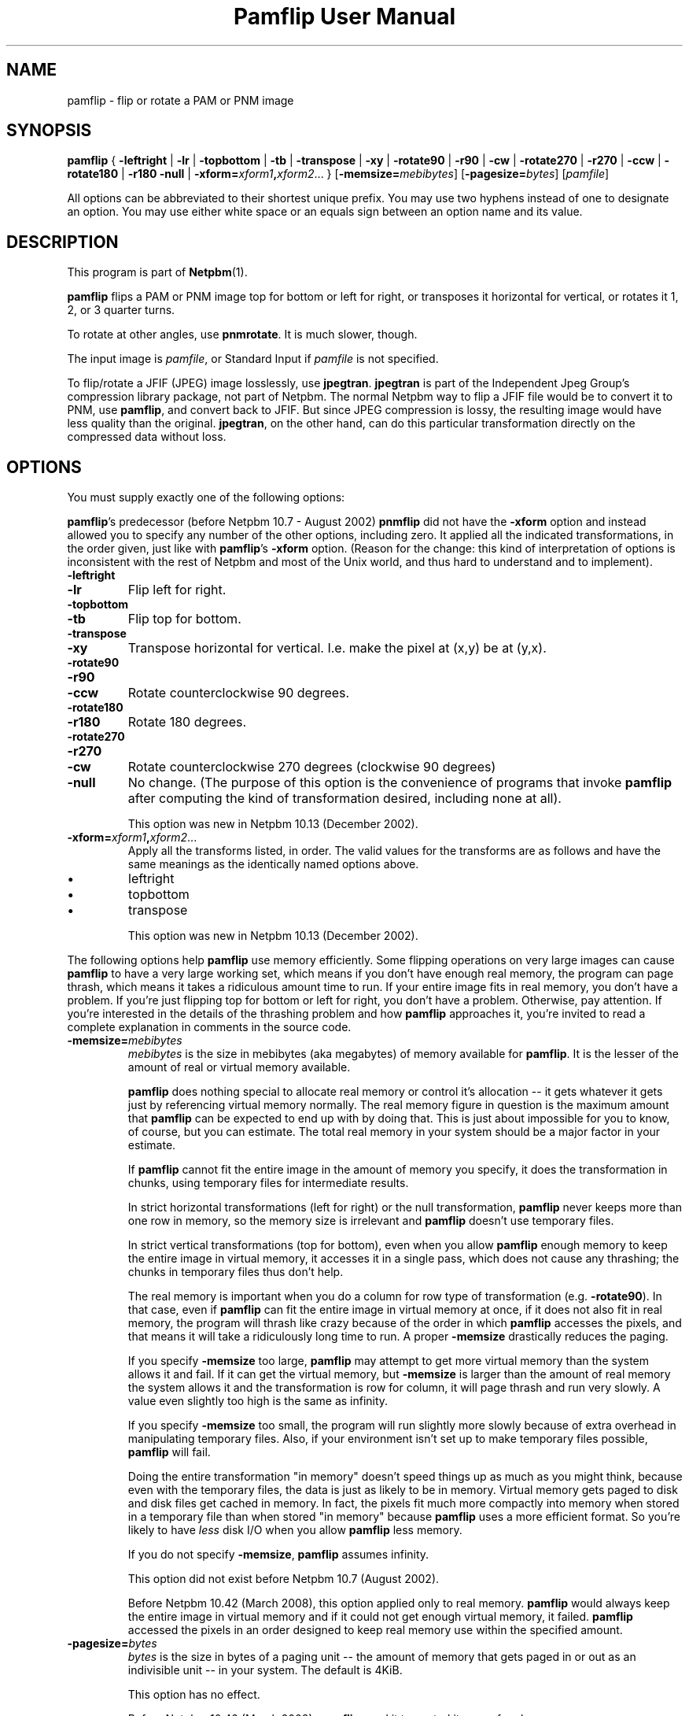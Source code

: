 \
.\" This man page was generated by the Netpbm tool 'makeman' from HTML source.
.\" Do not hand-hack it!  If you have bug fixes or improvements, please find
.\" the corresponding HTML page on the Netpbm website, generate a patch
.\" against that, and send it to the Netpbm maintainer.
.TH "Pamflip User Manual" 0 "20 January 2008" "netpbm documentation"

.SH NAME

pamflip - flip or rotate a PAM or PNM image

.UN synopsis
.SH SYNOPSIS

\fBpamflip\fP
{
\fB-leftright\fP | \fB-lr\fP |
\fB-topbottom\fP | \fB-tb\fP |
\fB-transpose\fP | \fB-xy\fP |
\fB-rotate90\fP | \fB-r90\fP | \fB-cw\fP |
\fB-rotate270\fP | \fB-r270\fP | \fB-ccw\fP |
\fB-rotate180\fP | \fB-r180\fP
\fB-null\fP |
\fB-xform=\fP\fIxform1\fP\fB,\fP\fIxform2\fP...
}
[\fB-memsize=\fP\fImebibytes\fP]
[\fB-pagesize=\fP\fIbytes\fP]
[\fIpamfile\fP]
.PP
All options can be abbreviated to their shortest unique prefix.  You
may use two hyphens instead of one to designate an option.  You may
use either white space or an equals sign between an option name and
its value.


.UN description
.SH DESCRIPTION
.PP
This program is part of
.BR "Netpbm" (1)\c
\&.
.PP
\fBpamflip\fP flips a PAM or PNM image top for bottom or left for right,
or transposes it horizontal for vertical, or rotates it 1, 2, or 3 quarter
turns.
.PP
To rotate at other angles, use \fBpnmrotate\fP.  It is much slower,
though.
.PP
The input image is \fIpamfile\fP, or Standard Input if \fIpamfile\fP
is not specified.
.PP
To flip/rotate a JFIF (JPEG) image losslessly, use \fBjpegtran\fP.
\fBjpegtran\fP is part of the Independent Jpeg Group's compression
library package, not part of Netpbm.  The normal Netpbm way to flip a
JFIF file would be to convert it to PNM, use \fBpamflip\fP, and convert
back to JFIF.  But since JPEG compression is lossy, the resulting image
would have less quality than the original.  \fBjpegtran\fP, on the other
hand, can do this particular transformation directly on the compressed
data without loss.


.UN options
.SH OPTIONS
.PP
You must supply exactly one of the following options:
.PP
\fBpamflip\fP's predecessor (before Netpbm 10.7 - August 2002)
\fBpnmflip\fP did not have the \fB-xform\fP option and instead
allowed you to specify any number of the other options, including
zero.  It applied all the indicated transformations, in the order
given, just like with \fBpamflip\fP's \fB-xform\fP option.  (Reason
for the change: this kind of interpretation of options is inconsistent
with the rest of Netpbm and most of the Unix world, and thus hard to
understand and to implement).


.TP
\fB-leftright\fP
.TP
\fB-lr\fP
Flip left for right.

.TP
\fB-topbottom\fP
.TP
\fB-tb\fP
Flip top for bottom.

.TP
\fB-transpose\fP
.TP
\fB-xy\fP
Transpose horizontal for vertical.  I.e. make the pixel at (x,y) be
at (y,x).

.TP
\fB-rotate90\fP
.TP
\fB-r90\fP
.TP
\fB-ccw\fP
Rotate counterclockwise 90 degrees.

.TP
\fB-rotate180\fP
.TP
\fB-r180\fP
Rotate 180 degrees.

.TP
\fB-rotate270\fP
.TP
\fB-r270\fP
.TP
\fB-cw\fP
Rotate counterclockwise 270 degrees (clockwise 90 degrees)

.TP
\fB-null\fP 
No change.  (The purpose of this option is the
convenience of programs that invoke \fBpamflip\fP after computing the
kind of transformation desired, including none at all).
.sp
This option was new in Netpbm 10.13 (December 2002).
     
.TP
\fB-xform=\fP\fIxform1\fP\fB,\fP\fIxform2\fP...
Apply all the transforms listed, in order.  The valid values for
the transforms are as follows and have the same meanings as the
identically named options above.

.IP \(bu
leftright
.IP \(bu
topbottom
.IP \(bu
transpose

.sp
This option was new in Netpbm 10.13 (December 2002).


.PP
The following options help \fBpamflip\fP use memory efficiently.
Some flipping operations on very large images can cause \fBpamflip\fP
to have a very large working set, which means if you don't have enough
real memory, the program can page thrash, which means it takes a
ridiculous amount time to run.  If your entire image fits in real
memory, you don't have a problem.  If you're just flipping top for
bottom or left for right, you don't have a problem.  Otherwise, pay
attention.  If you're interested in the details of the thrashing
problem and how \fBpamflip\fP approaches it, you're invited to read
a complete explanation in comments in the source code.


.TP
\fB-memsize=\fP\fImebibytes\fP
\fImebibytes\fP is the size in mebibytes (aka megabytes) of
memory available for \fBpamflip\fP.  It is the lesser of the amount
of real or virtual memory available.

\fBpamflip\fP does nothing special to allocate real memory or control
it's allocation -- it gets whatever it gets just by referencing
virtual memory normally.  The real memory figure in question is the
maximum amount that \fBpamflip\fP can be expected to end up with by
doing that.  This is just about impossible for you to know, of course,
but you can estimate.  The total real memory in your system should be
a major factor in your estimate.
.sp
If \fBpamflip\fP cannot fit the entire image in the amount of
memory you specify, it does the transformation in chunks, using temporary
files for intermediate results.
.sp
In strict horizontal transformations (left for right) or the null
transformation, \fBpamflip\fP never keeps more than one row in memory, so the
memory size is irrelevant and \fBpamflip\fP doesn't use temporary files.
.sp
In strict vertical transformations (top for bottom), even when you
allow \fBpamflip\fP enough memory to keep the entire image in virtual memory,
it accesses it in a single pass, which does not cause any thrashing; the
chunks in temporary files thus don't help.
.sp
The real memory is important when you do a column for row type of
transformation (e.g. \fB-rotate90\fP).  In that case, even if
\fBpamflip\fP can fit the entire image in virtual memory at once, if
it does not also fit in real memory, the program will thrash like
crazy because of the order in which \fBpamflip\fP accesses the
pixels, and that means it will take a ridiculously long time to run.
A proper \fB-memsize\fP drastically reduces the paging.
.sp
If you specify \fB-memsize\fP too large, \fBpamflip\fP may
attempt to get more virtual memory than the system allows it and fail.
If it can get the virtual memory, but \fB-memsize\fP is larger than
the amount of real memory the system allows it and the transformation
is row for column, it will page thrash and run very slowly.  A value
even slightly too high is the same as infinity.
.sp
If you specify \fB-memsize\fP too small, the program will run
slightly more slowly because of extra overhead in manipulating temporary
files.  Also, if your environment isn't set up to make temporary files
possible, \fBpamflip\fP will fail.
.sp
Doing the entire transformation "in memory" doesn't speed
things up as much as you might think, because even with the temporary
files, the data is just as likely to be in memory.  Virtual memory
gets paged to disk and disk files get cached in memory.  In fact, the
pixels fit much more compactly into memory when stored in a temporary
file than when stored "in memory" because \fBpamflip\fP
uses a more efficient format.  So you're likely to have \fIless\fP
disk I/O when you allow \fBpamflip\fP less memory.
.sp
If you do not specify \fB-memsize\fP, \fBpamflip\fP assumes
infinity.
.sp
This option did not exist before Netpbm 10.7 (August 2002).
.sp
Before Netpbm 10.42 (March 2008), this option applied only to real
memory.  \fBpamflip\fP would always keep the entire image in virtual
memory and if it could not get enough virtual memory, it failed.
\fBpamflip\fP accessed the pixels in an order designed to keep real
memory use within the specified amount.
     
.TP
\fB-pagesize=\fP\fIbytes\fP
\fIbytes\fP is the size in bytes of a paging unit -- the amount of
memory that gets paged in or out as an indivisible unit -- in your system.
The default is 4KiB.
.sp
This option has no effect.
.sp
Before Netpbm 10.42 (March 2008), \fBpamflip\fP used it to control its
use of real memory.
.sp
This option did not exist before Netpbm 10.7 (August 2002).



Miscellaneous options:

.TP
\fB-verbose\fP
This option causes \fBpamflip\fP to issue messages to Standard Error
about its progress.



.UN seealso
.SH SEE ALSO
.BR "pnmrotate" (1)\c
\&, 
.BR "pnm" (5)\c
\&,
.BR "pam" (5)\c
\&,
\fBjpegtran\fP manual

.UN history
.SH HISTORY
.PP
\fBpamflip\fP replaced \fBpnmflip\fP in Netpbm 10.13 (December 2002).
\fBpamflip\fP is backward compatible, but also works on PAM images.


.UN author
.SH AUTHOR

Copyright (C) 1989 by Jef Poskanzer.
.SH DOCUMENT SOURCE
This manual page was generated by the Netpbm tool 'makeman' from HTML
source.  The master documentation is at
.IP
.B http://netpbm.sourceforge.net/doc/pamflip.html
.PP